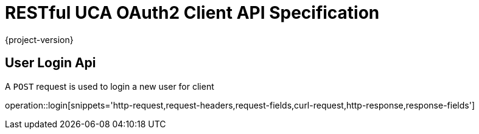 = RESTful UCA OAuth2 Client API Specification

{project-version}

:doctype: book

== User Login Api

A `POST` request is used to login a new user for client

operation::login[snippets='http-request,request-headers,request-fields,curl-request,http-response,response-fields']
